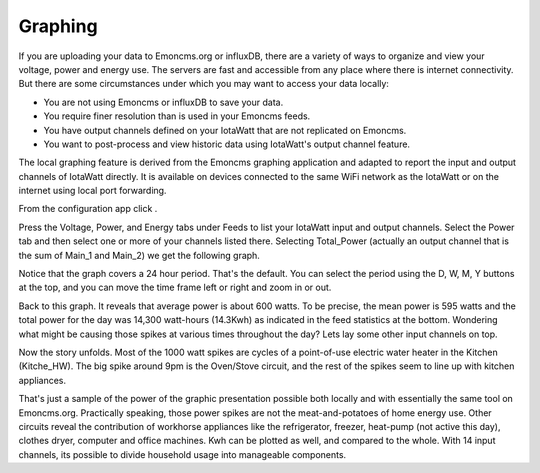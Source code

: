 ========
Graphing
========

If you are uploading your data to Emoncms.org or influxDB, 
there are a variety of ways to organize and view your voltage,
power and energy use. The servers are fast and accessible 
from any place where there is internet connectivity. 
But there are some circumstances under which you may want to 
access your data locally:

*   You are not using Emoncms or influxDB to save your data.
*   You require finer resolution than is used in your Emoncms feeds.
*   You have output channels defined on your IotaWatt that are not
    replicated on Emoncms.
*   You want to post-process and view historic data using IotaWatt's
    output channel feature.

The local graphing feature is derived from the Emoncms graphing 
application and adapted to report the input and output channels 
of IotaWatt directly. It is available on devices 
connected to the same WiFi network as the IotaWatt or on the 
internet using local port forwarding.

From the configuration app click |graphs|.

.. image:: pics/graphBlank.jpg
    :scale: 60 %
    :align: center
    :alt: Blank Graph

Press the Voltage, Power, and Energy tabs under Feeds to list your 
IotaWatt input and output channels. Select the Power tab and then 
select one or more of your channels listed there. Selecting 
Total_Power (actually an output channel that is the sum of Main_1 and Main_2) 
we get the following graph.

.. image:: pics/graphTotalPower.jpg
    :scale: 60 %
    :align: center
    :alt: Total Power Graph

Notice that the graph covers a 24 hour period. 
That's the default. You can select the period using 
the D, W, M, Y buttons at the top, and you can move 
the time frame left or right and zoom in or out.

Back to this graph. It reveals that average power is about 600 watts. 
To be precise, the mean power is 595 watts and the total power 
for the day was 14,300 watt-hours (14.3Kwh) as indicated in the 
feed statistics at the bottom. Wondering what might be causing 
those spikes at various times throughout the day? 
Lets lay some other input channels on top.

.. image:: pics/graphMultichannel.jpg
    :scale: 60 %
    :align: center
    :alt: Multi-channel Graph

Now the story unfolds. Most of the 1000 watt spikes are cycles 
of a point-of-use electric water heater in the Kitchen (Kitche_HW). 
The big spike around 9pm is the Oven/Stove circuit, and the rest 
of the spikes seem to line up with kitchen appliances.

That's just a sample of the power of the graphic presentation 
possible both locally and with essentially the same tool on Emoncms.org. 
Practically speaking, those power spikes are not the meat-and-potatoes 
of home energy use. Other circuits reveal the contribution of workhorse 
appliances like the refrigerator, freezer, 
heat-pump (not active this day), clothes dryer, 
computer and office machines. Kwh can be plotted as well, 
and compared to the whole. With 14 input channels, 
its possible to divide household usage into manageable components.

.. |graphs| image:: pics/graphsButton.png
    :scale: 60 %
    :alt: **Graphs Button**
